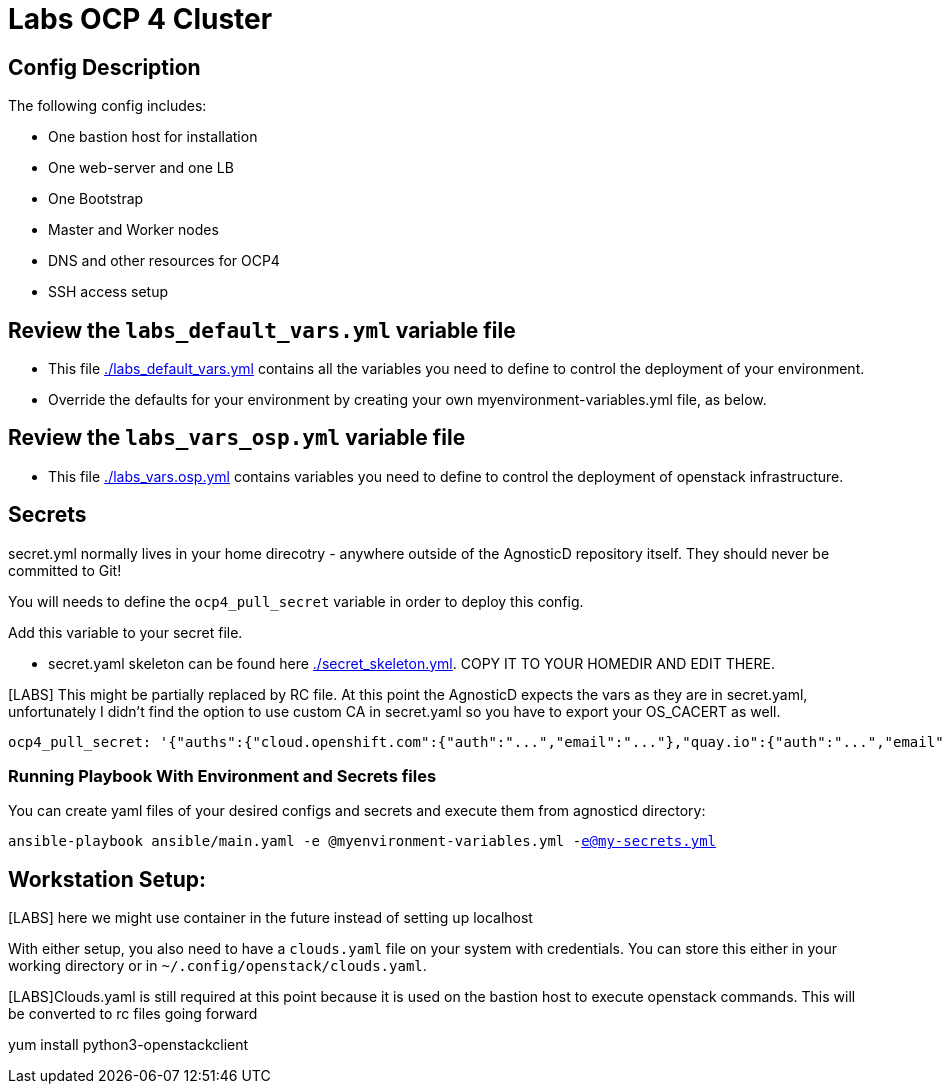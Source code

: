 = Labs OCP 4 Cluster

== Config Description

The following config includes:

* One bastion host for installation
* One web-server and one LB
* One Bootstrap
* Master and Worker nodes
* DNS and other resources for OCP4
* SSH access setup

== Review the `labs_default_vars.yml` variable file

* This file link:./labs_default_vars.yml[./labs_default_vars.yml] contains all the variables you need to define to control the deployment of your environment.

* Override the defaults for your environment by creating your own myenvironment-variables.yml file, as below.

== Review the `labs_vars_osp.yml` variable file

* This file link:./labs_vars_osp.yml[./labs_vars.osp.yml] contains variables you need to define to control the deployment of openstack infrastructure.

== Secrets

secret.yml normally lives in your home direcotry - anywhere outside of the AgnosticD repository itself. They should never be committed to Git!

You will needs to define the `ocp4_pull_secret` variable in order to deploy this config.

Add this variable to your secret file.

* secret.yaml skeleton can be found here link:./secret_skeleton.yaml[./secret_skeleton.yml]. COPY IT TO YOUR HOMEDIR AND EDIT THERE.

[LABS] This might be partially replaced by RC file. At this point the AgnosticD expects the vars as they are in secret.yaml, unfortunately I didn't find the option to use custom CA in secret.yaml so you have to export your OS_CACERT as well.

[source,yaml]
----
ocp4_pull_secret: '{"auths":{"cloud.openshift.com":{"auth":"...","email":"..."},"quay.io":{"auth":"...","email":"..."},"registry.connect.redhat.com":{"auth":"...","email":"..."},"registry.redhat.io":{"auth":"...","email":"..."}}}'
----

=== Running Playbook With Environment and Secrets files

You can create yaml files of your desired configs and secrets and execute them from agnosticd directory:

`ansible-playbook ansible/main.yaml -e @myenvironment-variables.yml  -e@my-secrets.yml`

== Workstation Setup:
[LABS] here we might use container in the future instead of  setting up localhost

With either setup, you also need to have a `clouds.yaml` file on your system with credentials.
You can store this either in your working directory or in `~/.config/openstack/clouds.yaml`.

[LABS]Clouds.yaml is still required at this point because it is used on the bastion host to execute openstack commands. This will be converted to rc files going forward

yum install python3-openstackclient
